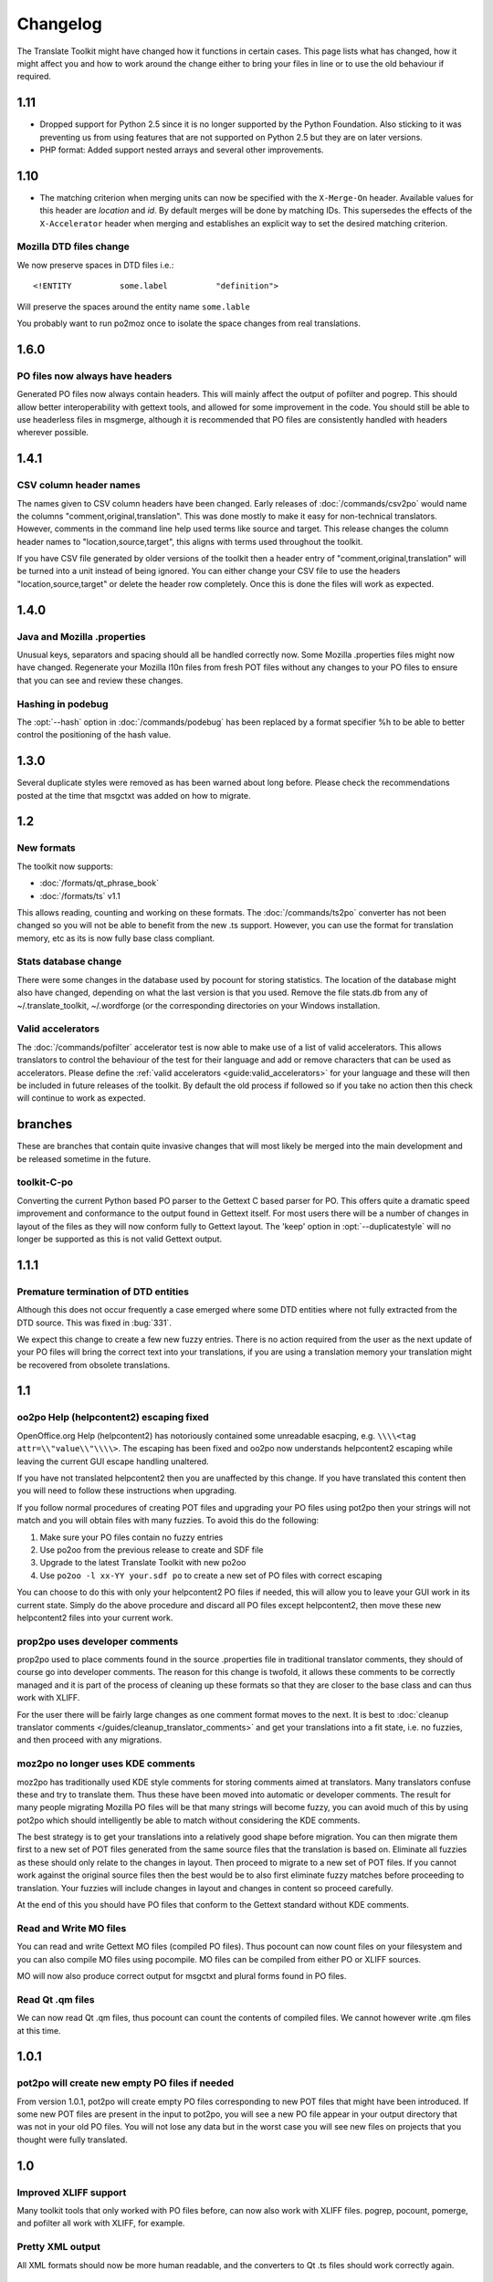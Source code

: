 
.. _changelog:

Changelog
*********

The Translate Toolkit might have changed how it functions in certain cases.
This page lists what has changed, how it might affect you and how to work
around the change either to bring your files in line or to use the old
behaviour if required.

.. _changelog#1.11:

1.11
====

- Dropped support for Python 2.5 since it is no longer supported by the Python
  Foundation. Also sticking to it was preventing us from using features that
  are not supported on Python 2.5 but they are on later versions.
- PHP format: Added support nested arrays and several other improvements.

.. _changelog#1.10:

1.10
====

- The matching criterion when merging units can now be specified with the
  ``X-Merge-On`` header. Available values for this header are `location` and
  `id`. By default merges will be done by matching IDs. This supersedes the
  effects of the ``X-Accelerator`` header when merging and establishes an
  explicit way to set the desired matching criterion.


.. _changelog#mozilla_dtd_files_change:

Mozilla DTD files change
------------------------

We now preserve spaces in DTD files i.e.::

  <!ENTITY          some.label          "definition">

Will preserve the spaces around the entity name ``some.lable``

You probably want to run po2moz once to isolate the space changes from real
translations.

.. _changelog#1.6.0:

1.6.0
=====

.. _changelog#po_files_now_always_have_headers:

PO files now always have headers
--------------------------------
Generated PO files now always contain headers. This will mainly affect the
output of pofilter and pogrep. This should allow better interoperability with
gettext tools, and allowed for some improvement in the code.  You should still
be able to use headerless files in msgmerge, although it is recommended that PO
files are consistently handled with headers wherever possible.

.. _changelog#1.4.1:

1.4.1
=====

.. _changelog#csv_column_header_names:

CSV column header names
-----------------------

The names given to CSV column headers have been changed. Early releases of
:doc:`/commands/csv2po` would name the columns "comment,original,translation".
This was done mostly to make it easy for non-technical translators.  However,
comments in the command line help used terms like source and target.  This
release changes the column header names to "location,source,target", this
aligns with terms used throughout the toolkit.

If you have CSV file generated by older versions of the toolkit then a header
entry of "comment,original,translation" will be turned into a unit instead of
being ignored.  You can either change your CSV file to use the headers
"location,source,target" or delete the header row completely.  Once this is
done the files will work as expected.

.. _changelog#1.4.0:

1.4.0
=====

.. _changelog#java_and_mozilla_.properties:

Java and Mozilla .properties
----------------------------
Unusual keys, separators and spacing should all be handled correctly now. Some
Mozilla .properties files might now have changed. Regenerate your Mozilla l10n
files from fresh POT files without any changes to your PO files to ensure that
you can see and review these changes.

.. _changelog#hashing_in_podebug:

Hashing in podebug
------------------
The :opt:`--hash` option in :doc:`/commands/podebug` has been replaced by a
format specifier %h to be able to better control the positioning of the hash
value.

.. _changelog#1.3.0:

1.3.0
=====
Several duplicate styles were removed as has been warned about long before.
Please check the recommendations posted at the time that msgctxt was added on
how to migrate.

.. _changelog#1.2:

1.2
===

.. _changelog#new_formats:

New formats
-----------

The toolkit now supports:

* :doc:`/formats/qt_phrase_book`
* :doc:`/formats/ts` v1.1

This allows reading, counting and working on these formats.  The
:doc:`/commands/ts2po` converter has not been changed so you will not be able
to benefit from the new .ts support. However, you can use the format for
translation memory, etc as its is now fully base class compliant.

.. _changelog#stats_database_change:

Stats database change
---------------------
There were some changes in the database used by pocount for storing statistics.
The location of the database might also have changed, depending on what the
last version is that you used. Remove the file stats.db from any of
~/.translate_toolkit, ~/.wordforge (or the corresponding directories on your
Windows installation.

.. _changelog#valid_accelerators:

Valid accelerators
------------------

The :doc:`/commands/pofilter` accelerator test is now able to make use of a
list of valid accelerators.  This allows translators to control the behaviour
of the test for their language and add or remove characters that can be used as
accelerators.  Please define the :ref:`valid accelerators
<guide:valid_accelerators>` for your language and these will then be included
in future releases of the toolkit.  By default the old process if followed so
if you take no action then this check will continue to work as expected.

.. _changelog#branches:

branches
========

These are branches that contain quite invasive changes that will most likely be
merged into the main development and be released sometime in the future.

.. _changelog#toolkit-c-po:

toolkit-C-po
------------

Converting the current Python based PO parser to the Gettext C based parser for
PO.  This offers quite a dramatic speed improvement and conformance to the
output found in Gettext itself.  For most users there will be a number of
changes in layout of the files as they will now conform fully to Gettext
layout.  The 'keep' option in :opt:`--duplicatestyle` will no longer be
supported as this is not valid Gettext output.

.. _changelog#1.1.1:

1.1.1
=====

.. _changelog#premature_termination_of_dtd_entities:

Premature termination of DTD entities
-------------------------------------

Although this does not occur frequently a case emerged where some DTD entities
where not fully extracted from the DTD source.  This was fixed in :bug:`331`.

We expect this change to create a few new fuzzy entries.  There is no action
required from the user as the next update of your PO files will bring the
correct text into your translations, if you are using a translation memory your
translation might be recovered from obsolete translations.

.. _changelog#1.1:

1.1
===

.. _changelog#oo2po_help_helpcontent2_escaping_fixed:

oo2po Help (helpcontent2) escaping fixed
----------------------------------------

OpenOffice.org Help (helpcontent2) has notoriously contained some unreadable
esacping, e.g. ``\\\\<tag attr=\\"value\\"\\\\>``.  The escaping has been fixed
and oo2po now understands helpcontent2 escaping while leaving the current GUI
escape handling unaltered.

If you have not translated helpcontent2 then you are unaffected by this change.
If you have translated this content then you will need to follow these
instructions when upgrading.

If you follow normal procedures of creating POT files and upgrading your PO
files using pot2po then your strings will not match and you will obtain files
with many fuzzies.  To avoid this do the following:

#. Make sure your PO files contain no fuzzy entries
#. Use po2oo from the previous release to create and SDF file
#. Upgrade to the latest Translate Toolkit with new po2oo
#. Use ``po2oo -l xx-YY your.sdf po`` to create a new set of PO files with
   correct escaping

You can choose to do this with only your helpcontent2 PO files if needed, this
will allow you to leave your GUI work in its current state.  Simply do the
above procedure and discard all PO files except helpcontent2, then move these
new helpcontent2 files into your current work.

.. _changelog#prop2po_uses_developer_comments:

prop2po uses developer comments
-------------------------------

prop2po used to place comments found in the source .properties file in
traditional translator comments, they should of course go into developer
comments.    The reason for this change is twofold, it allows these comments to
be correctly managed and it is part of the process of cleaning up these formats
so that they are closer to the base class and can thus work with XLIFF.

For the user there will be fairly large changes as one comment format moves to
the next.  It is best to :doc:`cleanup translator comments
</guides/cleanup_translator_comments>` and get your translations into a fit
state, i.e. no fuzzies, and then proceed with any migrations.

.. _changelog#moz2po_no_longer_uses_kde_comments:

moz2po no longer uses KDE comments
----------------------------------

moz2po has traditionally used KDE style comments for storing comments aimed at
translators.  Many translators confuse these and try to translate them.  Thus
these have been moved into automatic or developer comments.  The result for
many people migrating Mozilla PO files will be that many strings will become
fuzzy, you can avoid much of this by using pot2po which should intelligently be
able to match without considering the KDE comments.

The best strategy is to get your translations into a relatively good shape
before migration.  You can then migrate them first to a new set of POT files
generated from the same source files that the translation is based on.
Eliminate all fuzzies as these should only relate to the changes in layout.
Then proceed to migrate to a new set of POT files.  If you cannot work against
the original source files then the best would be to also first eliminate fuzzy
matches before proceeding to translation.  Your fuzzies will include changes in
layout and changes in content so proceed carefully.

At the end of this you should have PO files that conform to the Gettext
standard without KDE comments.

.. _changelog#read_and_write_mo_files:

Read and Write MO files
-----------------------

You can read and write Gettext MO files (compiled PO files).  Thus pocount can
now count files on your filesystem and you can also compile MO files using
pocompile.  MO files can be compiled from either PO or XLIFF sources.

MO will now also produce correct output for msgctxt and plural forms found in
PO files.

.. _changelog#read_qt_.qm_files:

Read Qt .qm files
-----------------

We can now read Qt .qm files, thus pocount can count the contents of compiled
files.  We cannot however write .qm files at this time.

.. _changelog#1.0.1:

1.0.1
=====

.. _changelog#pot2po_will_create_new_empty_po_files_if_needed:

pot2po will create new empty PO files if needed
-----------------------------------------------

From version 1.0.1, pot2po will create empty PO files corresponding to new POT
files that might have been introduced. If some new POT files are present in the
input to pot2po, you will see a new PO file appear in your output directory
that was not in your old PO files.  You will not lose any data but in the worst
case you will see new files on projects that you thought were fully translated.

.. _changelog#1.0:

1.0
===

.. _changelog#improved_xliff_support:

Improved XLIFF support
----------------------
Many toolkit tools that only worked with PO files before, can now also work
with XLIFF files. pogrep, pocount, pomerge, and pofilter all work with XLIFF,
for example.

.. _changelog#pretty_xml_output:

Pretty XML output
-----------------
All XML formats should now be more human readable, and the converters to Qt .ts
files should work correctly again.

.. _changelog#fuzzy_matching_in_pot2po_is_optional:

Fuzzy matching in pot2po is optional
------------------------------------
Fuzzy matching can now be entirely disabled in :doc:`/commands/pot2po` with the
:opt:`--nofuzzymatching` parameter. This should make it much faster, although
pot2po is **substantially** faster than earlier versions, especially if
:doc:`python-Levenshtein </commands/levenshtein_distance>` is installed.

.. _changelog#old_match/levenshtein.py*_can_cause_name_clash:

Old match/Levenshtein.py* can cause name clash
----------------------------------------------
The file previously called match/Levenshtein.py was renamed to lshtein.py in
order to use the python-Levenshtein package mentioned above. If you follow the
basic installation instructions, the old file will not be overwritten, and can
cause problems. Ensure that you remove all files starting with Levenshtein.py
in the installation path of the translate toolkit, usually something like
/usr/lib/python2.4/site-packages/translate/search/. It could be up to three
files.

.. _changelog#po_file_layout_now_follows_gettext_more_closely:

PO file layout now follows Gettext more closely
-----------------------------------------------

The toolkits output PO format should now resemble Gettext PO files more
closely.  Long lines are wrapped correctly, messages with long initial lines
will start with a 'msgid ""' entry.  The reason for this change is to ensure
that differences in files relate to content change not format change, no matter
what tool you use.

To understand the problem more clearly.  If a user creates POT files with e.g.
:doc:`/commands/oo2po`.  She then edits them in a PO editor or manipulate them
with the Gettext tools.  The layout of the file after manipulation was often
different from the original produced by the Toolkit.  Thus making it hard to
tell what where content changes as opposed to layout changes.

The changes will affect you as follows:

#. They will only impact you when using the Toolkit tools.
#. You manipulate your files with a tool that follows Gettext PO layout

   * your experience should now improve as the new PO files will align with
     your existing files
   * updates should now only include real content changes not layout changes

#. You manipulate your files using Toolkit related tools or manual editing

   * your files will go through a re-layout the first time you use any of the
     tools
   * subsequent usage should continue as normal
   * any manipulation using Gettext tools will leave your files correctly layed
     out.

Our suggestion is that if you are about to suffer a major reflow that your
initial merge contain only reflow and update changes.  Do content changes in
subsequent steps.  Once you have gone through the reflow you should see no
layout changes and only content changes.

.. _changelog#language_awareness:

Language awareness
------------------
The toolkit is gradually becoming more aware of the differences between
languages. Currently this mostly affects pofilter checks (and therefore also
Pootle) where tests involving punctuation and capitalisation will be more aware
of the differences between English and some other languages. Provisional
customisation for the following languages are in place and we will welcome more
work on the language module: Amharic, Arabic, Greek, Persian, French, Armenian,
Japanese,  Khmer, Vietnamese, all types of Chinese.

.. _changelog#new_pofilter_tests:_newlines_and_tabs:

New pofilter tests: newlines and tabs
-------------------------------------

The escapes test has been refined with two new tests, ``newlines`` and
``tabs``.  This makes identifying the errors easier and makes it easier to
control the results of the tests.  You shouldn't have to change your testing
behaviour in any way.

.. _changelog#merging_can_change_fuzzy_status:

Merging can change fuzzy status
-------------------------------

pomerge now handles fuzzy states::

  pomerge -t old -i merge -o new

Messages that are fuzzy in *merge* will now also be fuzzy in *new*.  Similarly
if a fuzzy state is present in *old* but removed in *merge* then the message in
*new* will not be fuzzy.

Previously no fuzzy states were changed during a merge.

.. _changelog#pofilter_will_make_mozilla_accelerators_a_serious_failure:

pofilter will make Mozilla accelerators a serious failure
---------------------------------------------------------

If you use :doc:`/commands/pofilter` with the :opt:`--mozilla` option then
accelerator failures will produce a serious filter error, i.e. the message will
be marked as ``fuzzy``.  This has been done because accelerator problems in
your translations have the potential to break Mozilla applications.

.. _changelog#po2prop_can_output_mozilla_or_java_style_properties:

po2prop can output Mozilla or Java style properties
---------------------------------------------------

We have added the :opt:`--personality` option to allow a user to select output
in either :opt:`java`, or :opt:`mozilla` style (Java property files use escaped
Unicode, while Mozilla uses actual Unicode characters).  This functionality was
always available but was not exposed to the user and we always defaulted to the
Mozilla style.

When using :doc:`po2moz </commands/moz2po>` the behaviour is not changed for
the user as the programs will ensure that the properties convertor uses Mozilla
style.

However, when using :doc:`po2prop </commands/prop2po>` the default style is now
``java``, thus if you are converting a single ``.properties`` file as part of a
Mozilla conversion you will need to add :opt:`--personality=mozilla` to your
conversion.  Thus::

  po2prop -t moz.properties moz.properties.po my-moz.properties

Would become::

  po2prop --personality=mozilla -t moz.properties moz.properties.po my-moz.properties

.. note:: Output in java style escaped Unicode will still be usable by Mozilla
   but will be harder to read.

.. _changelog#support_for_compressed_files:

Support for compressed files
----------------------------
There is some initial support for reading from and writing to compressed files.
Single files compressed with gzip or bzip2 compression is supported, but not
tarballs.  Most tools don't support it, but pocount and the :opt:`--tm`
parameter to pot2po will work with it, for example. Naturally it is slower than
working with uncompressed files. Hopefully more tools can support it in future.

.. _changelog#0.11:

0.11
====

.. _changelog#po2oo_defaults_to_not_check_for_errors:

po2oo defaults to not check for errors
--------------------------------------

In po2oo we made the default :opt:`--filteraction=none` i.e. do nothing and
don't warn.  Until we have a way of clearly marking false positives we'll have
to disable this functionality as there is no way to quiet the output or mark
non errors.  Also renamed exclude to exclude-all so that it is clearer what it
does i.e. it excludes 'all' vs excludes 'serious'.

.. _changelog#pofilter_xmltags_produces_less_false_positives:

pofilter xmltags produces less false positives
----------------------------------------------

In the xmltags check we handle the case where we had some false positives. E.g.
"<Error>" which looks like XML/HTML but should actually be translated. These
are handled by

#. identifying them as being the same length as the source text,
#. not containing any '=' sign.  Thus the following would not be detected by
   this hack. "An <Error> occurred" -> "<Error name="bob">", but these ones need
   human eyes anyway.

.. _changelog#0.10:

0.10
====

.. _changelog#po_to_xliff_conversion:

PO to XLIFF conversion
----------------------

Conversion from PO to XLIFF is greatly improved in 0.10 and this was done
according to the specification at
http://xliff-tools.freedesktop.org/wiki/Projects/XliffPoGuide -- please let us
know if there are features lacking.

.. _changelog#pot2po_can_replace_msgmerge:

pot2po can replace msgmerge
---------------------------

:doc:`/commands/pot2po` has undergone major changes which means that it now
respects your header entries, can resurrect obsolete messages, does fuzzy
matching using :doc:`Levenshtein distance </commands/levenshtein_distance>`
algorithm, will correctly match messages with KDE style comments and can use an
external Translation Memory.  You can now use pot2po instead of Gettext's
msgmerge and it can also replace :doc:`/commands/pomigrate2`.  You may still
want to use pomigrate2 if there where file movements between versions as pot2po
can still not do intelligent matching of PO and POT files, pomigrate2 has also
been adapted so that it can use pot2po as it background merging tool. ::

  pomigrate2 --use-compendium --pot2po <old> <pot> <new>

This will migrate file with a compendium built from PO files in *<old>* and
will use pot2po as its conversion engine.

.. _changelog#.properties_pretty_formatting:

.properties pretty formatting
-----------------------------

When using templates for generating translated .properties files we will now
preserve the formatting around the equal sign.

.. code-block:: properties

  # Previously if the template had
  property     =      value

.. code-block:: properties

  # We output
  property=translation

.. code-block:: properties

  # We will now output
  property     =      translation

This change ensures that there is less noise when checking differences against
the template file.  However, there will be quite a bit of noise when you make
your first .properties commits with the new pretty layout.  Our suggestion is
that you make a single commit of .properties files without changes of
translations to gt the formatting correct.

.. _changelog#0.9:

0.9
===

.. _changelog#escaping_-_dtd_files_are_no_longer_escaped:

Escaping -- DTD files are no longer escaped
-------------------------------------------

Previously each converter handled escaping, which made it a nightmare every
time we identified an escaping related error or added a new format.  Escaping
has now been moved into the format classes as much as possible, the result
being that formats exchange Python strings and manage their own escaping.

I doing this migration we revisited some of the format migration.  We found
that we were escaping elements in our output DTD files.  DTD's should have no
escaping i.e. ``\n`` is a literal ``\`` followed by an ``n`` not a newline.

A result of this change is that older PO files will have different escaping to
what po2moz will now expect. Probably resulting in bad output .dtd files.

We did not make this backward compatible as the fix is relatively simple and is
one you would have done for any migration of your PO files.

1. Create a new set of POT files ::

     moz2po -P mozilla pot

2. Migrate your old PO files ::

     pomigrate2 old new pot

3. Fix all the fuzzy translations by editing your PO files
4. Use pofilter to check for escaping problems and fix them ::

      pofilter -t escapes new new-check

5. Edit file in new-check in your PO editor ::

      pomerge -t new -i new-check -o new-check

.. _changelog#migration_to_base_class:

Migration to base class
-----------------------

All filters are/have been migrate to a base class.  This move is so that it is
easier to add new format, interchange formats and to create converters.  Thus
xx2po and xx2xlf become easier to create.  Also adding a new format should be
as simple as working towards the API exposed in the base class. An unexpected
side effect will be the Pootle should be able to work directly with any base
class file (although that will not be the normal Pootle operation)

We have checks in place to ensure the the current operation remains correct.
However, nothing is perfect and unfortunately the only way to really expose all
bugs is to release this software.

If you discover a bug please report it on Bugzilla or on the Pootle mailing
list.  If you have the skills please check on HEAD to see if it is not already
fixed and if you regard it as critical discuss on the mailing list backporting
the fix (note some fixes will not be backported because they may be too
invasive for the stable branch).  If you are a developer please write a test to
expose the bug and a fix if possible.

.. _changelog#duplicate_merging_in_po_files_-_merge_now_the_default:

Duplicate Merging in PO files -- merge now the default
------------------------------------------------------

We added the :opt:`--duplicatestyle` option to allow duplicate messages to be
merged, commented or simply appear in the PO unmerged.  Initially we used the
msgid_comments options as the default.  This adds a KDE style comment to all
affected messages which created a good balance allowing users to see duplicates
in the PO file but still create a valid PO file.

'msgid_comments' was the default for 0.8 (FIXME check), however it seemed to
create more confusion then it solved.  Thus we have reverted to using 'merge'
as the default (this then completely mimics Gettext behaviour).

As Gettext will soon introduce the msgctxt attribute we may revert to using
that to manage disambiguation messages instead of KDE comments.  This we feel
will put us back at a good balance of usefulness and usability.  We will only
release this when msgctxt version of the Gettext tools are released.

.. _changelog#.properties_files_no_longer_use_escaped_unicode:

.properties files no longer use escaped Unicode
-----------------------------------------------

The main use of the .properties converter class is to translate Mozilla files,
although .properties files are actually a Java standard.  The old Mozilla way,
and still the Java way, of working with .properties files is to escape any
Unicode characters using the ``\uNNNN`` convention.  Mozilla now allows you to
use Unicode in UTF-8 encoding for these files.  Thus in 0.9 of the Toolkit we
now output UTF-8 encoded properties files. :bug:`Bug 114 <114>` tracks the
status of this and we hope to add a feature to prop2po to restore the correct
Java convention as an option.

.. _changelog#0.8:

0.8
===
